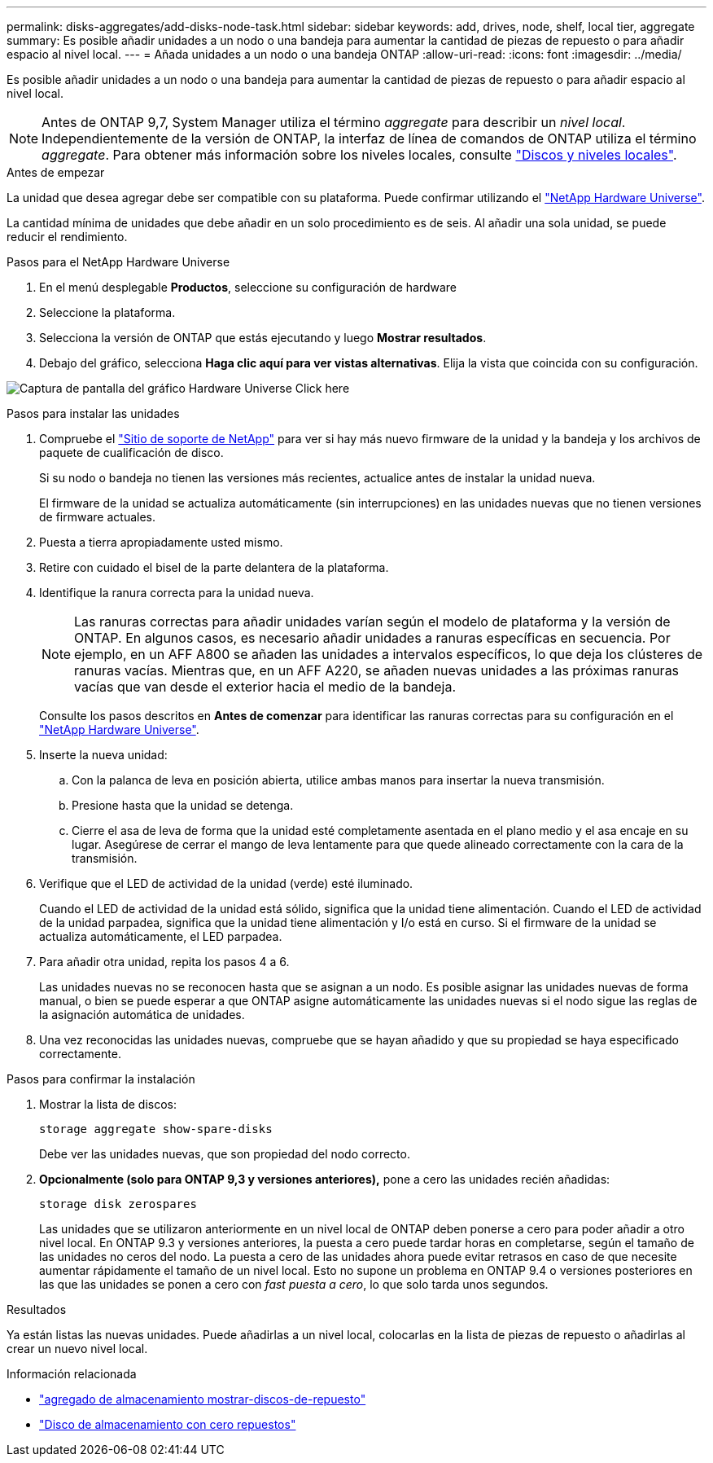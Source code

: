 ---
permalink: disks-aggregates/add-disks-node-task.html 
sidebar: sidebar 
keywords: add, drives, node, shelf, local tier, aggregate 
summary: Es posible añadir unidades a un nodo o una bandeja para aumentar la cantidad de piezas de repuesto o para añadir espacio al nivel local. 
---
= Añada unidades a un nodo o una bandeja ONTAP
:allow-uri-read: 
:icons: font
:imagesdir: ../media/


[role="lead"]
Es posible añadir unidades a un nodo o una bandeja para aumentar la cantidad de piezas de repuesto o para añadir espacio al nivel local.


NOTE: Antes de ONTAP 9,7, System Manager utiliza el término _aggregate_ para describir un _nivel local_. Independientemente de la versión de ONTAP, la interfaz de línea de comandos de ONTAP utiliza el término _aggregate_. Para obtener más información sobre los niveles locales, consulte link:../disks-aggregates/index.html["Discos y niveles locales"].

.Antes de empezar
La unidad que desea agregar debe ser compatible con su plataforma. Puede confirmar utilizando el link:https://hwu.netapp.com/["NetApp Hardware Universe"^].

La cantidad mínima de unidades que debe añadir en un solo procedimiento es de seis. Al añadir una sola unidad, se puede reducir el rendimiento.

.Pasos para el NetApp Hardware Universe
. En el menú desplegable **Productos**, seleccione su configuración de hardware
. Seleccione la plataforma.
. Selecciona la versión de ONTAP que estás ejecutando y luego **Mostrar resultados**.
. Debajo del gráfico, selecciona **Haga clic aquí para ver vistas alternativas**. Elija la vista que coincida con su configuración.


image:hardware-universe-more-info-graphic.png["Captura de pantalla del gráfico Hardware Universe Click here"]

.Pasos para instalar las unidades
. Compruebe el link:https://mysupport.netapp.com/site/["Sitio de soporte de NetApp"^] para ver si hay más nuevo firmware de la unidad y la bandeja y los archivos de paquete de cualificación de disco.
+
Si su nodo o bandeja no tienen las versiones más recientes, actualice antes de instalar la unidad nueva.

+
El firmware de la unidad se actualiza automáticamente (sin interrupciones) en las unidades nuevas que no tienen versiones de firmware actuales.

. Puesta a tierra apropiadamente usted mismo.
. Retire con cuidado el bisel de la parte delantera de la plataforma.
. Identifique la ranura correcta para la unidad nueva.
+

NOTE: Las ranuras correctas para añadir unidades varían según el modelo de plataforma y la versión de ONTAP. En algunos casos, es necesario añadir unidades a ranuras específicas en secuencia. Por ejemplo, en un AFF A800 se añaden las unidades a intervalos específicos, lo que deja los clústeres de ranuras vacías. Mientras que, en un AFF A220, se añaden nuevas unidades a las próximas ranuras vacías que van desde el exterior hacia el medio de la bandeja.

+
Consulte los pasos descritos en **Antes de comenzar** para identificar las ranuras correctas para su configuración en el link:https://hwu.netapp.com/["NetApp Hardware Universe"^].

. Inserte la nueva unidad:
+
.. Con la palanca de leva en posición abierta, utilice ambas manos para insertar la nueva transmisión.
.. Presione hasta que la unidad se detenga.
.. Cierre el asa de leva de forma que la unidad esté completamente asentada en el plano medio y el asa encaje en su lugar. Asegúrese de cerrar el mango de leva lentamente para que quede alineado correctamente con la cara de la transmisión.


. Verifique que el LED de actividad de la unidad (verde) esté iluminado.
+
Cuando el LED de actividad de la unidad está sólido, significa que la unidad tiene alimentación. Cuando el LED de actividad de la unidad parpadea, significa que la unidad tiene alimentación y I/o está en curso. Si el firmware de la unidad se actualiza automáticamente, el LED parpadea.

. Para añadir otra unidad, repita los pasos 4 a 6.
+
Las unidades nuevas no se reconocen hasta que se asignan a un nodo. Es posible asignar las unidades nuevas de forma manual, o bien se puede esperar a que ONTAP asigne automáticamente las unidades nuevas si el nodo sigue las reglas de la asignación automática de unidades.

. Una vez reconocidas las unidades nuevas, compruebe que se hayan añadido y que su propiedad se haya especificado correctamente.


.Pasos para confirmar la instalación
. Mostrar la lista de discos:
+
`storage aggregate show-spare-disks`

+
Debe ver las unidades nuevas, que son propiedad del nodo correcto.

. **Opcionalmente (solo para ONTAP 9,3 y versiones anteriores),** pone a cero las unidades recién añadidas:
+
`storage disk zerospares`

+
Las unidades que se utilizaron anteriormente en un nivel local de ONTAP deben ponerse a cero para poder añadir a otro nivel local. En ONTAP 9.3 y versiones anteriores, la puesta a cero puede tardar horas en completarse, según el tamaño de las unidades no ceros del nodo. La puesta a cero de las unidades ahora puede evitar retrasos en caso de que necesite aumentar rápidamente el tamaño de un nivel local. Esto no supone un problema en ONTAP 9.4 o versiones posteriores en las que las unidades se ponen a cero con _fast puesta a cero_, lo que solo tarda unos segundos.



.Resultados
Ya están listas las nuevas unidades. Puede añadirlas a un nivel local, colocarlas en la lista de piezas de repuesto o añadirlas al crear un nuevo nivel local.

.Información relacionada
* link:https://docs.netapp.com/us-en/ontap-cli/storage-aggregate-show-spare-disks.html["agregado de almacenamiento mostrar-discos-de-repuesto"^]
* link:https://docs.netapp.com/us-en/ontap-cli/storage-disk-zerospares.html["Disco de almacenamiento con cero repuestos"^]

